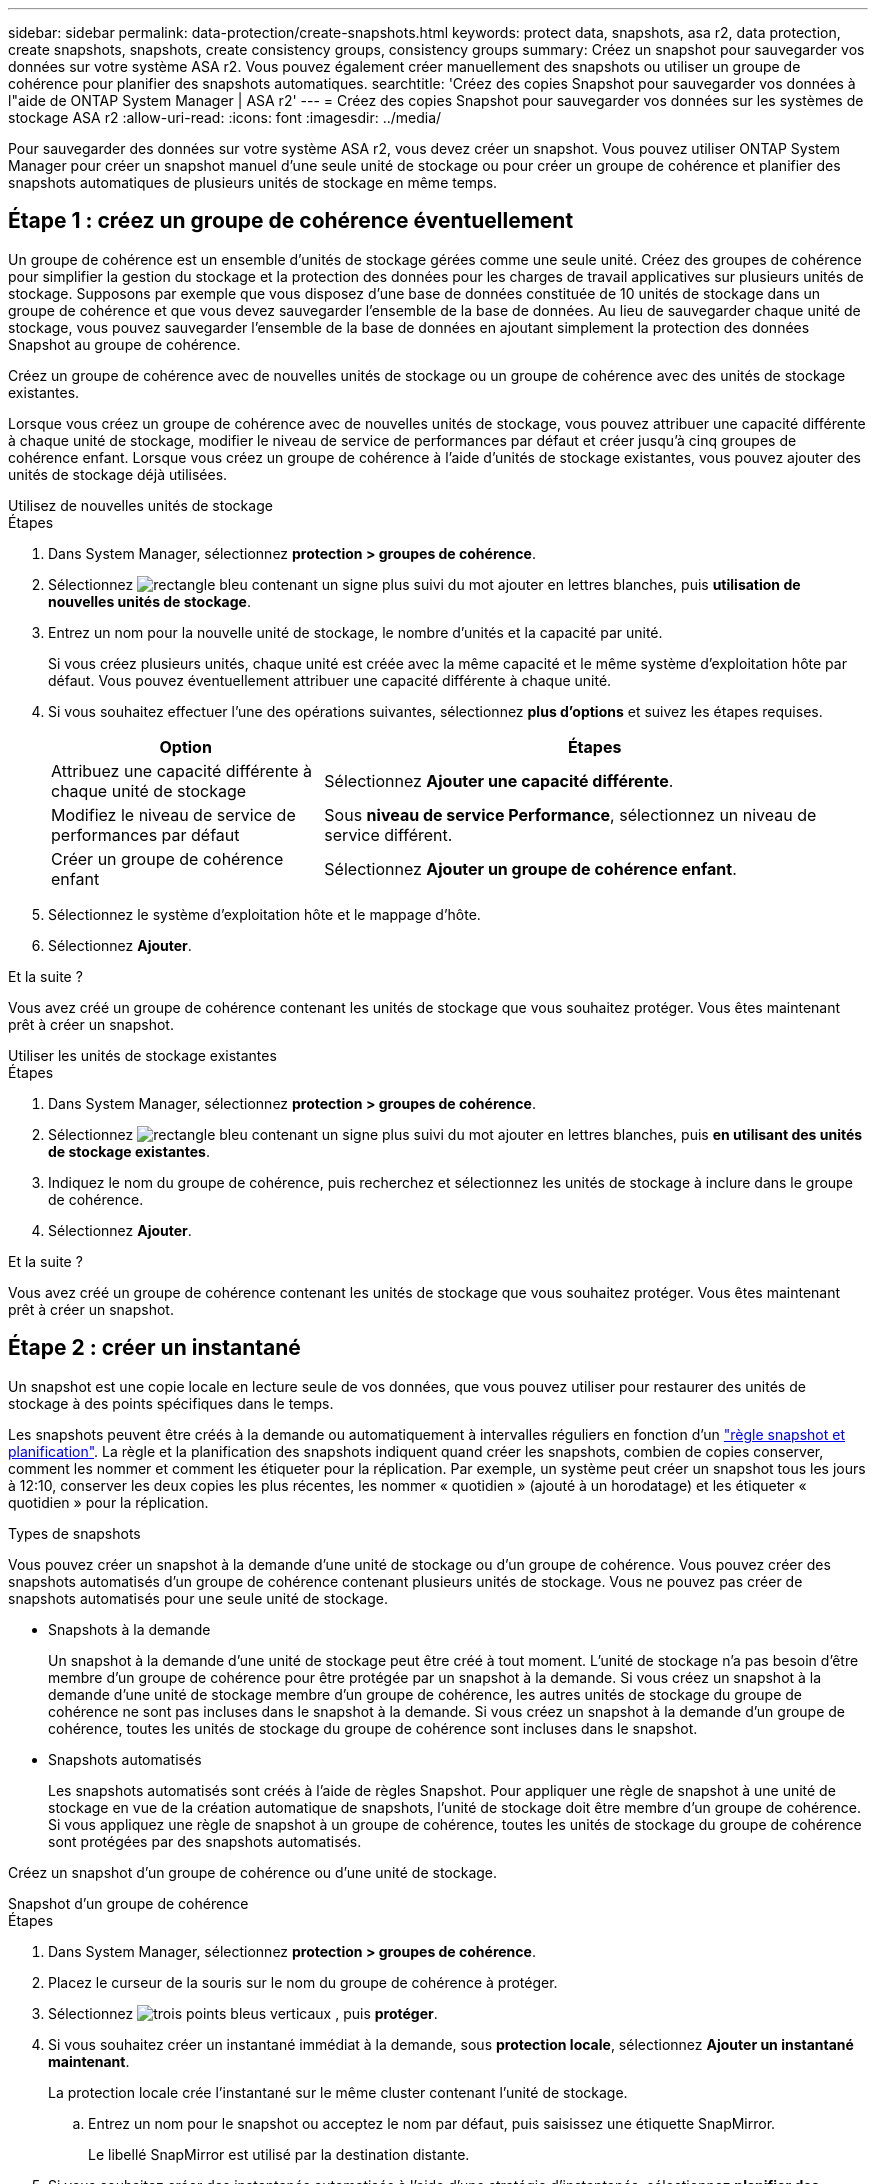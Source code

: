 ---
sidebar: sidebar 
permalink: data-protection/create-snapshots.html 
keywords: protect data, snapshots, asa r2, data protection, create snapshots, snapshots, create consistency groups, consistency groups 
summary: Créez un snapshot pour sauvegarder vos données sur votre système ASA r2. Vous pouvez également créer manuellement des snapshots ou utiliser un groupe de cohérence pour planifier des snapshots automatiques. 
searchtitle: 'Créez des copies Snapshot pour sauvegarder vos données à l"aide de ONTAP System Manager | ASA r2' 
---
= Créez des copies Snapshot pour sauvegarder vos données sur les systèmes de stockage ASA r2
:allow-uri-read: 
:icons: font
:imagesdir: ../media/


[role="lead"]
Pour sauvegarder des données sur votre système ASA r2, vous devez créer un snapshot. Vous pouvez utiliser ONTAP System Manager pour créer un snapshot manuel d'une seule unité de stockage ou pour créer un groupe de cohérence et planifier des snapshots automatiques de plusieurs unités de stockage en même temps.



== Étape 1 : créez un groupe de cohérence éventuellement

Un groupe de cohérence est un ensemble d'unités de stockage gérées comme une seule unité. Créez des groupes de cohérence pour simplifier la gestion du stockage et la protection des données pour les charges de travail applicatives sur plusieurs unités de stockage. Supposons par exemple que vous disposez d'une base de données constituée de 10 unités de stockage dans un groupe de cohérence et que vous devez sauvegarder l'ensemble de la base de données. Au lieu de sauvegarder chaque unité de stockage, vous pouvez sauvegarder l'ensemble de la base de données en ajoutant simplement la protection des données Snapshot au groupe de cohérence.

Créez un groupe de cohérence avec de nouvelles unités de stockage ou un groupe de cohérence avec des unités de stockage existantes.

Lorsque vous créez un groupe de cohérence avec de nouvelles unités de stockage, vous pouvez attribuer une capacité différente à chaque unité de stockage, modifier le niveau de service de performances par défaut et créer jusqu'à cinq groupes de cohérence enfant. Lorsque vous créez un groupe de cohérence à l'aide d'unités de stockage existantes, vous pouvez ajouter des unités de stockage déjà utilisées.

[role="tabbed-block"]
====
.Utilisez de nouvelles unités de stockage
--
.Étapes
. Dans System Manager, sélectionnez *protection > groupes de cohérence*.
. Sélectionnez image:icon_add_blue_bg.png["rectangle bleu contenant un signe plus suivi du mot ajouter en lettres blanches"], puis *utilisation de nouvelles unités de stockage*.
. Entrez un nom pour la nouvelle unité de stockage, le nombre d'unités et la capacité par unité.
+
Si vous créez plusieurs unités, chaque unité est créée avec la même capacité et le même système d'exploitation hôte par défaut. Vous pouvez éventuellement attribuer une capacité différente à chaque unité.

. Si vous souhaitez effectuer l'une des opérations suivantes, sélectionnez *plus d'options* et suivez les étapes requises.
+
[cols="2, 4a"]
|===
| Option | Étapes 


 a| 
Attribuez une capacité différente à chaque unité de stockage
 a| 
Sélectionnez *Ajouter une capacité différente*.



 a| 
Modifiez le niveau de service de performances par défaut
 a| 
Sous *niveau de service Performance*, sélectionnez un niveau de service différent.



 a| 
Créer un groupe de cohérence enfant
 a| 
Sélectionnez *Ajouter un groupe de cohérence enfant*.

|===
. Sélectionnez le système d'exploitation hôte et le mappage d'hôte.
. Sélectionnez *Ajouter*.


.Et la suite ?
Vous avez créé un groupe de cohérence contenant les unités de stockage que vous souhaitez protéger. Vous êtes maintenant prêt à créer un snapshot.

--
.Utiliser les unités de stockage existantes
--
.Étapes
. Dans System Manager, sélectionnez *protection > groupes de cohérence*.
. Sélectionnez image:icon_add_blue_bg.png["rectangle bleu contenant un signe plus suivi du mot ajouter en lettres blanches"], puis *en utilisant des unités de stockage existantes*.
. Indiquez le nom du groupe de cohérence, puis recherchez et sélectionnez les unités de stockage à inclure dans le groupe de cohérence.
. Sélectionnez *Ajouter*.


.Et la suite ?
Vous avez créé un groupe de cohérence contenant les unités de stockage que vous souhaitez protéger. Vous êtes maintenant prêt à créer un snapshot.

--
====


== Étape 2 : créer un instantané

Un snapshot est une copie locale en lecture seule de vos données, que vous pouvez utiliser pour restaurer des unités de stockage à des points spécifiques dans le temps.

Les snapshots peuvent être créés à la demande ou automatiquement à intervalles réguliers en fonction d'un link:policies-schedules.html["règle snapshot et planification"]. La règle et la planification des snapshots indiquent quand créer les snapshots, combien de copies conserver, comment les nommer et comment les étiqueter pour la réplication. Par exemple, un système peut créer un snapshot tous les jours à 12:10, conserver les deux copies les plus récentes, les nommer « quotidien » (ajouté à un horodatage) et les étiqueter « quotidien » pour la réplication.

.Types de snapshots
Vous pouvez créer un snapshot à la demande d'une unité de stockage ou d'un groupe de cohérence. Vous pouvez créer des snapshots automatisés d'un groupe de cohérence contenant plusieurs unités de stockage. Vous ne pouvez pas créer de snapshots automatisés pour une seule unité de stockage.

* Snapshots à la demande
+
Un snapshot à la demande d'une unité de stockage peut être créé à tout moment. L'unité de stockage n'a pas besoin d'être membre d'un groupe de cohérence pour être protégée par un snapshot à la demande. Si vous créez un snapshot à la demande d'une unité de stockage membre d'un groupe de cohérence, les autres unités de stockage du groupe de cohérence ne sont pas incluses dans le snapshot à la demande. Si vous créez un snapshot à la demande d'un groupe de cohérence, toutes les unités de stockage du groupe de cohérence sont incluses dans le snapshot.

* Snapshots automatisés
+
Les snapshots automatisés sont créés à l'aide de règles Snapshot. Pour appliquer une règle de snapshot à une unité de stockage en vue de la création automatique de snapshots, l'unité de stockage doit être membre d'un groupe de cohérence. Si vous appliquez une règle de snapshot à un groupe de cohérence, toutes les unités de stockage du groupe de cohérence sont protégées par des snapshots automatisés.



Créez un snapshot d'un groupe de cohérence ou d'une unité de stockage.

[role="tabbed-block"]
====
.Snapshot d'un groupe de cohérence
--
.Étapes
. Dans System Manager, sélectionnez *protection > groupes de cohérence*.
. Placez le curseur de la souris sur le nom du groupe de cohérence à protéger.
. Sélectionnez image:icon_kabob.gif["trois points bleus verticaux"] , puis *protéger*.
. Si vous souhaitez créer un instantané immédiat à la demande, sous *protection locale*, sélectionnez *Ajouter un instantané maintenant*.
+
La protection locale crée l'instantané sur le même cluster contenant l'unité de stockage.

+
.. Entrez un nom pour le snapshot ou acceptez le nom par défaut, puis saisissez une étiquette SnapMirror.
+
Le libellé SnapMirror est utilisé par la destination distante.



. Si vous souhaitez créer des instantanés automatisés à l'aide d'une stratégie d'instantanés, sélectionnez *planifier des instantanés*.
+
.. Sélectionnez une règle de snapshots.
+
Acceptez la règle de snapshot par défaut, sélectionnez une règle existante ou créez une nouvelle règle.

+
[cols="2,6a"]
|===
| Option | Étapes 


| Sélectionnez une politique de snapshots existante  a| 
Sélectionnez image:icon_dropdown_arrow.gif["flèche bleue pointant vers le bas"] en regard de la stratégie par défaut, puis sélectionnez la stratégie existante que vous souhaitez utiliser.



| Créer une politique de snapshots  a| 
... Sélectionnez image:icon_add.gif["signe plus bleu suivi du mot add"] ; puis entrez les paramètres de la règle de snapshot.
... Sélectionnez *Ajouter une stratégie*.


|===


. Si vous souhaitez répliquer vos snapshots sur un cluster distant, sous *protection distante*, sélectionnez *répliquer sur un cluster distant*.
+
.. Sélectionnez le cluster source et la VM de stockage, puis sélectionnez la règle de réplication.
+
Le transfert initial des données pour la réplication démarre immédiatement par défaut.



. Sélectionnez *Enregistrer*.


--
.Instantané de l'unité de stockage
--
.Étapes
. Dans System Manager, sélectionnez *Storage*.
. Placez le pointeur de la souris sur le nom de l'unité de stockage que vous souhaitez protéger.
. Sélectionnez image:icon_kabob.gif["trois points bleus verticaux"] , puis *protéger*. Si vous souhaitez créer un instantané immédiat à la demande, sous *protection locale*, sélectionnez *Ajouter un instantané maintenant*.
+
La protection locale crée l'instantané sur le même cluster contenant l'unité de stockage.

. Entrez un nom pour le snapshot ou acceptez le nom par défaut, puis saisissez une étiquette SnapMirror.
+
Le libellé SnapMirror est utilisé par la destination distante.

. Si vous souhaitez créer des instantanés automatisés à l'aide d'une stratégie d'instantanés, sélectionnez *planifier des instantanés*.
+
.. Sélectionnez une règle de snapshots.
+
Acceptez la règle de snapshot par défaut, sélectionnez une règle existante ou créez une nouvelle règle.

+
[cols="2,6a"]
|===
| Option | Étapes 


| Sélectionnez une politique de snapshots existante  a| 
Sélectionnez image:icon_dropdown_arrow.gif["flèche bleue pointant vers le bas"] en regard de la stratégie par défaut, puis sélectionnez la stratégie existante que vous souhaitez utiliser.



| Créer une politique de snapshots  a| 
... Sélectionnez image:icon_add.gif["signe plus bleu suivi du mot add"] ; puis entrez les paramètres de la règle de snapshot.
... Sélectionnez *Ajouter une stratégie*.


|===


. Si vous souhaitez répliquer vos snapshots sur un cluster distant, sous *protection distante*, sélectionnez *répliquer sur un cluster distant*.
+
.. Sélectionnez le cluster source et la VM de stockage, puis sélectionnez la règle de réplication.
+
Le transfert initial des données pour la réplication démarre immédiatement par défaut.



. Sélectionnez *Enregistrer*.


--
====
.Et la suite ?
Maintenant que vos données sont protégées avec des snapshots, vous devez link:../secure-data/encrypt-data-at-rest.html["configuration de la réplication snapshot"]copier vos groupes de cohérence vers un site distant à des fins de sauvegarde et de reprise d'activité.
